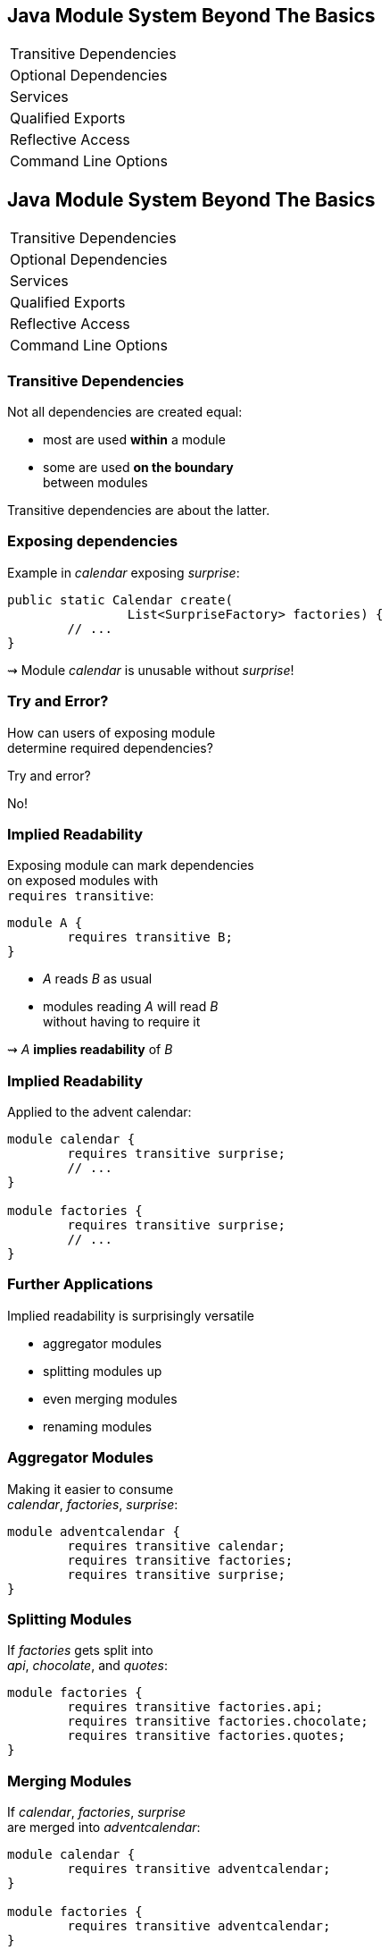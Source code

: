 == Java Module System Beyond The Basics

++++
<table class="toc">
	<tr><td>Transitive Dependencies</td></tr>
	<tr><td>Optional Dependencies</td></tr>
	<tr><td>Services</td></tr>
	<tr><td>Qualified Exports</td></tr>
	<tr><td>Reflective Access</td></tr>
	<tr><td>Command Line Options</td></tr>
</table>
++++


//***********************************************//
// T R A N S I T I V E   D E P E N D E N C I E S //
//***********************************************//

== Java Module System Beyond The Basics

++++
<table class="toc">
	<tr class="toc-current"><td>Transitive Dependencies</td></tr>
	<tr><td>Optional Dependencies</td></tr>
	<tr><td>Services</td></tr>
	<tr><td>Qualified Exports</td></tr>
	<tr><td>Reflective Access</td></tr>
	<tr><td>Command Line Options</td></tr>
</table>
++++


=== Transitive Dependencies

Not all dependencies are created equal:

* most are used *within* a module
* some are used *on the boundary* +
between modules

Transitive dependencies are about the latter.


=== Exposing dependencies

Example in _calendar_ exposing _surprise_:

[source,java]
----
public static Calendar create(
		List<SurpriseFactory> factories) {
	// ...
}
----

⇝ Module _calendar_ is unusable without _surprise_!

[[TODO, diagram with depending, exposing, exposed module]]


=== Try and Error?

How can users of exposing module +
determine required dependencies?

Try and error?

No!


=== Implied Readability

Exposing module can mark dependencies +
on exposed modules with +
`requires transitive`:

[source,java]
----
module A {
	requires transitive B;
}
----

* _A_ reads _B_ as usual
* modules reading _A_ will read _B_ +
without having to require it

⇝ _A_ *implies readability* of _B_


=== Implied Readability

Applied to the advent calendar:

[source,java]
----
module calendar {
	requires transitive surprise;
	// ...
}

module factories {
	requires transitive surprise;
	// ...
}
----


=== Further Applications

Implied readability is surprisingly versatile

* aggregator modules
* splitting modules up
* even merging modules
* renaming modules


=== Aggregator Modules

Making it easier to consume +
_calendar_, _factories_, _surprise_:

[source,java]
----
module adventcalendar {
	requires transitive calendar;
	requires transitive factories;
	requires transitive surprise;
}
----


=== Splitting Modules

If _factories_ gets split into +
_api_, _chocolate_, and _quotes_:

[source,java]
----
module factories {
	requires transitive factories.api;
	requires transitive factories.chocolate;
	requires transitive factories.quotes;
}
----


=== Merging Modules

If _calendar_, _factories_, _surprise_ +
are merged into _adventcalendar_:

[source,java]
----
module calendar {
	requires transitive adventcalendar;
}

module factories {
	requires transitive adventcalendar;
}

module surprise {
	requires transitive adventcalendar;
}
----

Careful: Users suddenly depend on a large module!

=== Renaming Modules

If _factories_ becomes _surprisefactories_:

[source,java]
----
module factories {
	requires transitive surprisefactories;
}
----


=== Summary

With `A requires transitive B`:

* _A_ reads _B_
* any module reading _A_ reads _B_

Applications:

* make sure API is usable +
without further dependencies
* aggregator modules
* splitting, merging, renaming modules


//*****************************************//
// O P T I O N L   D E P E N D E N C I E S //
//*****************************************//

== Java Module System Beyond The Basics

++++
<table class="toc">
	<tr><td>Transitive Dependencies</td></tr>
	<tr class="toc-current"><td>Optional Dependencies</td></tr>
	<tr><td>Services</td></tr>
	<tr><td>Qualified Exports</td></tr>
	<tr><td>Reflective Access</td></tr>
	<tr><td>Command Line Options</td></tr>
</table>
++++


=== Optional Dependencies

Not all dependencies are equally required:

* some are needed for a module to function
* some can be absent and code adapts
* some are only needed to enhance +
another module's features

Optional dependencies are about the latter two.


=== Use Cases

Adapting code:

* a library may be absent from some deployments
* code is aware and does not call absent modules

Enhancing a module:

* a project may provide usability functions +
for other libraries
* such code can not be called if library modules +
are absent


=== Conundrum

With what we know so far:

* for code to compile against another module +
that module has to be required
* a required module has to be present +
at launch time

⇝ If a module's types are used +
it has to be present at run time

(Reliable configuration!)


=== Optional Dependencies

Dependency can be marked `requires static`:

[source,java]
----
module A {
	requires static B;
}
----

* at compile time: _A_ requires _B_ as usual
* at run time:
** if _B_ is present, _A_ reads _B_
** otherwise, app can launch +
but access to _B_ can fail


=== Adapting Code

Assuming each factory has its own module, +
_advent_ may not need both all the time:

[source,java]
----
module advent {
	requires calendar;
	requires surprise;
	requires static factories.chocolate;
	requires static factories.quote;
}
----


=== Adapting Code

Checking whether module is present:

[source,java]
----
Optional<SurpriseFactory> createChocolateFactory() {
	if (isModulePresent("factories.chocolate"))
		return Optional.of(new ChocolateFactory());
	else
		return Optional.empty();
}
----


=== Enhancing A Module

Hypothetical library _uber-lib_ provides +
usability functions for various libraries.

[source,java]
----
module uber.lib {
	requires static com.google.guava;
	requires static org.apache.commons.lang;
	requires static org.apache.commons.io;
	requires static io.vavr;
	requires static com.aol.cyclops;
}
----

Assumptions:

* nobody calls into Guava part without using Guava
* no runtime checks necessary


=== Summary

With `A requires static B`:

* at compile time: _A_ requires _B_ as usual
* at runtime: _B_ may be absent

Use to prevent absence of optional dependencies +
from preventing application launch:

* modules with code adapting to absense
* utility libraries that aren't called +
without that dependency


//*****************//
// S E R V I C E S //
//*****************//


== Java Module System Beyond The Basics

++++
<table class="toc">
	<tr><td>Transitive Dependencies</td></tr>
	<tr><td>Optional Dependencies</td></tr>
	<tr class="toc-current"><td>Services</td></tr>
	<tr><td>Qualified Exports</td></tr>
	<tr><td>Reflective Access</td></tr>
	<tr><td>Command Line Options</td></tr>
</table>
++++


=== Services

*Consumers* and *implementations* +
of an API should be decoupled.

Service locator pattern:

* service registry as central arbiter
* implementors inform registry
* consumers call registry to get implementations

In Java:

* `ServiceLoader` is the registry
* modules can interact with it


=== Services

Module Declarations:

[source,java]
----
// consumer
module A {
	uses some.Service;
}

// provider
module B {
	provides some.Service
		with some.Type;
}
----


=== Services

* _A_ never "sees" providers like _B_
* module system picks up all providers
* _A_ can get providers from `ServiceLoader`

[source,java]
----
ServiceLoader.load(Service.class)
----


=== Factory Services

[source,java]
----
module advent {
	requires calendar;
	uses surprise.SurpriseFactory;
}

module factory.chocolate {
	requires surprise;
	provides surprise.SurpriseFactory
		with factory.quote.ChocolateFactory;
}

module factory.quote {
	requires surprise;
	provides surprise.SurpriseFactory
		with factory.quote.QuoteFactory;
}
----


=== Factory Services

[source,java]
----
public static void main(String[] args) {
	List<SurpriseFactory> factories = ServiceLoader
		.load(SurpriseFactory.class).stream()
		.map(Provider::get)
		.collect(toList());
	Calendar cal = Calendar.create(factories);
	System.out.println(cal.asText());
}
----


=== Summary

To decouple API consumers and providers:

* consumer `uses Service`
* provider `provides Service with Impl`

Module system is service locator; +
request implementations from `ServiceLoader`:

`ServiceLoader.load(Service.class)`


//***********************************//
// Q U A L I F I E D   E X P O R T S //
//***********************************//

== Java Module System Beyond The Basics

++++
<table class="toc">
	<tr><td>Transitive Dependencies</td></tr>
	<tr><td>Optional Dependencies</td></tr>
	<tr><td>Services</td></tr>
	<tr class="toc-current"><td>Qualified Exports</td></tr>
	<tr><td>Reflective Access</td></tr>
	<tr><td>Command Line Options</td></tr>
</table>
++++


=== Qualified Exports

So far, exported packages are visible +
to every reading module.

What if a set of modules wants to share code?


=== Known Problem

Similar to utility classes:

* if class should be visible outside of package, +
it has to be public ⇝ visible to everybody
* if package should be visible outside of module, +
it has to be exported ⇝ visible to everybody

Module system fixes the former. +
What about the latter?


=== Qualified Exports

[source,java]
----
module A {
	exports some.pack to B;
}
----

* _B_ can access `some.pack` +
as if regularly exported
* other modules can not access it +
as if not exported at all


=== Factory Utilities

To ease implementation of `SurpriseFactory`:

* create new module _factory_
* add class `AbstractSurpriseFactory`
* export that package only to +
factory implementation modules

[source,java]
----
module factory {
	requires transitive surprise;
	exports factory
		to factory.chocolate, factory.quote;
}
----


=== Summary

With `A exports pack to B`:

* only _B_ can access types in `some.pack`
* other modules behave as if `some.pack` +
is not exported

Use to share sensible code between modules.


//*******************************************//
// O P E N   P A C K A G E S / M O D U L E S //
//*******************************************//

== Java Module System Beyond The Basics

++++
<table class="toc">
	<tr><td>Transitive Dependencies</td></tr>
	<tr><td>Optional Dependencies</td></tr>
	<tr><td>Services</td></tr>
	<tr><td>Qualified Exports</td></tr>
	<tr class="toc-current"><td>Reflective Access</td></tr>
	<tr><td>Command Line Options</td></tr>
</table>
++++


=== Reflective Access

Exporting a package makes it public API:

* modules can compile code against it
* clients expect it to be stable

What if a type is only meant +
to be accessed via reflection?

(Think Spring, Hibernate, etc.)


=== Open Packages

[source,java]
----
module A {
	opens some.pack;
}
----

* at compile time: +
types in `some.pack` are not accessible
* at run time: +
_all_ types and members in `some.pack` +
are accessible

A qualified variant (`opens to`) exists.


=== Open Modules

[source,java]
----
open module A {
	// no more `opens` clauses
}
----

The same as open packages +
but for all of them!


=== Summary

With open modules or open packages:

* code can be made accessible +
at compile time only
* particularly valuable to open +
for reflection

Use to make types available for reflection +
without making them public API.


//*************************//
// C O M M A N D   L I N E //
//*************************//

== Java Module System Beyond The Basics

++++
<table class="toc">
	<tr><td>Transitive Dependencies</td></tr>
	<tr><td>Optional Dependencies</td></tr>
	<tr><td>Services</td></tr>
	<tr><td>Qualified Exports</td></tr>
	<tr><td>Reflective Access</td></tr>
	<tr class="toc-current"><td>Command Line Options</td></tr>
</table>
++++


=== Command Line Arguments

The module system is pretty strict but...

* ... not all modules are well-designed
* ... not all use cases were intended

What to do then?

Command Line Arguments to the rescue! +
(I often call them "escape hatches".)


=== Command Line Arguments

All command line flags can be applied +
to `javac` and `java`!

When used during compilation, +
they do _not_ change the resulting +
module descriptor!

=== Add Modules

If a module is not required, +
it might not make it into the module graph.

**Help it get there with `--add-modules`:**

[source,bash]
----
$ java --module-path mods
#   --add-modules <module>(,<module>)*
    --add-modules factories
    --module advent
----


=== Add JavaEE Modules

JavaEE modules are not resolved by default! +

* _java.activation_
* _java.annotations.common_
* _java.corba_
* _java.transaction_
* _java.xml.bind_
* _java.xml.ws_

They need to be added with `--add-modules`!


=== Add Readability Edges

Maybe a module in the graph is not readable +
by another but you need it to be.

**Add readability edges with `--add-reads`:**

[source,bash]
----
$ java --module-path mods
#   --add-reads <module>=<target>(,<more>)*
    --add-reads advent=factories
    --module advent
----


=== Add Exports

A common case:

A module needs types that +
the owning module doesn't export.

**Export them with `--add-exports`:**

[source,bash]
----
$ java --module-path mods
#   --add-exports <module>/<package>=<target>
    --add-exports factories/factories.quotes=advent
    --module advent
----

Use target `ALL-UNNAMED` to export to all modules.


=== Open Packages

Another common case:

A module reflects on types from a package that +
the owning module doesn't open.

**Open packages with `add-opens`:**

[source,bash]
----
$ java --module-path mods
#   --add-opens <module>/<package>=<target>
    --add-opens factories/factories.quotes=advent
    --module advent
----

Use target `ALL-UNNAMED` to open to all modules.

(It is not possible to open an entire module.)


=== Summary

Edit module graph with:

* `--add-modules` to add modules
* `--add-reads` to add readability edges
* `--add-exports` to export packages to modules
* `--add-opens` to open packages to modules

The latter two accept `ALL-UNNAMED` as target.
